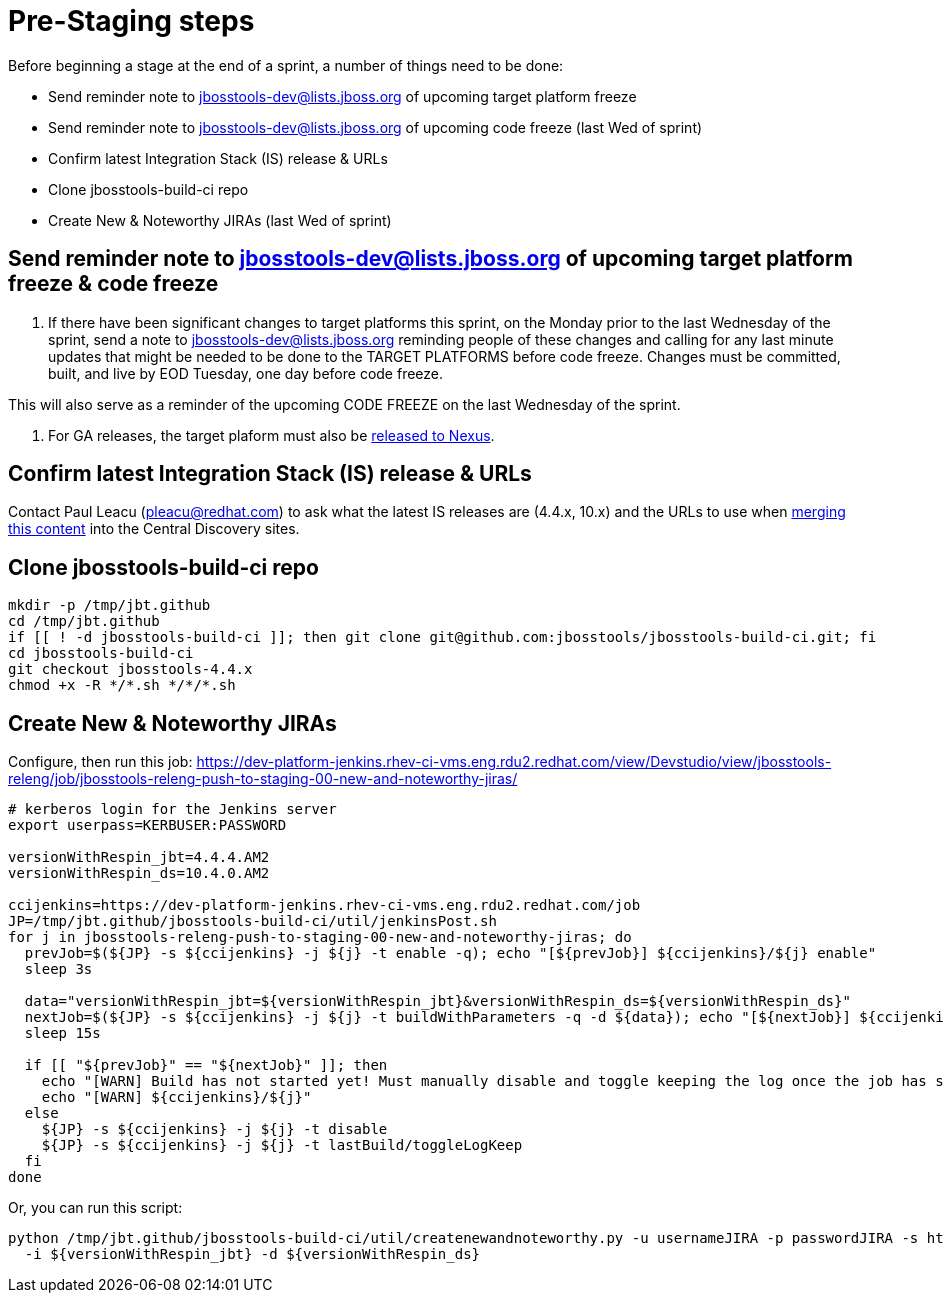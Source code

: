 = Pre-Staging steps

Before beginning a stage at the end of a sprint, a number of things need to be done:

* Send reminder note to jbosstools-dev@lists.jboss.org of upcoming target platform freeze
* Send reminder note to jbosstools-dev@lists.jboss.org of upcoming code freeze (last Wed of sprint)
* Confirm latest Integration Stack (IS) release & URLs
* Clone jbosstools-build-ci repo
* Create New & Noteworthy JIRAs (last Wed of sprint)


== Send reminder note to jbosstools-dev@lists.jboss.org of upcoming target platform freeze & code freeze

1. If there have been significant changes to target platforms this sprint, on the Monday prior to the last Wednesday of the sprint, send a note to jbosstools-dev@lists.jboss.org reminding people of these changes and calling for any last minute updates that might be needed to be done to the TARGET PLATFORMS before code freeze. Changes must be committed, built, and live by EOD Tuesday, one day before code freeze.

This will also serve as a reminder of the upcoming CODE FREEZE on the last Wednesday of the sprint.

2. For GA releases, the target plaform must also be link:Nexus_Release.adoc[released to Nexus].


== Confirm latest Integration Stack (IS) release & URLs

Contact Paul Leacu (pleacu@redhat.com) to ask what the latest IS releases are (4.4.x, 10.x) and the URLs to use when link:Merge_IS_Discovery.adoc[merging this content] into the Central Discovery sites.


== Clone jbosstools-build-ci repo

[source,bash]
----

mkdir -p /tmp/jbt.github
cd /tmp/jbt.github
if [[ ! -d jbosstools-build-ci ]]; then git clone git@github.com:jbosstools/jbosstools-build-ci.git; fi
cd jbosstools-build-ci
git checkout jbosstools-4.4.x
chmod +x -R */*.sh */*/*.sh

----


== Create New & Noteworthy JIRAs

Configure, then run this job: https://dev-platform-jenkins.rhev-ci-vms.eng.rdu2.redhat.com/view/Devstudio/view/jbosstools-releng/job/jbosstools-releng-push-to-staging-00-new-and-noteworthy-jiras/

[source,bash]
----

# kerberos login for the Jenkins server
export userpass=KERBUSER:PASSWORD

versionWithRespin_jbt=4.4.4.AM2
versionWithRespin_ds=10.4.0.AM2

ccijenkins=https://dev-platform-jenkins.rhev-ci-vms.eng.rdu2.redhat.com/job
JP=/tmp/jbt.github/jbosstools-build-ci/util/jenkinsPost.sh
for j in jbosstools-releng-push-to-staging-00-new-and-noteworthy-jiras; do
  prevJob=$(${JP} -s ${ccijenkins} -j ${j} -t enable -q); echo "[${prevJob}] ${ccijenkins}/${j} enable"
  sleep 3s

  data="versionWithRespin_jbt=${versionWithRespin_jbt}&versionWithRespin_ds=${versionWithRespin_ds}"
  nextJob=$(${JP} -s ${ccijenkins} -j ${j} -t buildWithParameters -q -d ${data}); echo "[${nextJob}] ${ccijenkins}/${j} buildWithParameters ${data}"
  sleep 15s

  if [[ "${prevJob}" == "${nextJob}" ]]; then
    echo "[WARN] Build has not started yet! Must manually disable and toggle keeping the log once the job has started."
    echo "[WARN] ${ccijenkins}/${j}"
  else
    ${JP} -s ${ccijenkins} -j ${j} -t disable
    ${JP} -s ${ccijenkins} -j ${j} -t lastBuild/toggleLogKeep
  fi
done

----
Or, you can run this script:

[source,bash]
----

python /tmp/jbt.github/jbosstools-build-ci/util/createnewandnoteworthy.py -u usernameJIRA -p passwordJIRA -s https://issues.stage.jboss.org \
  -i ${versionWithRespin_jbt} -d ${versionWithRespin_ds}

----

